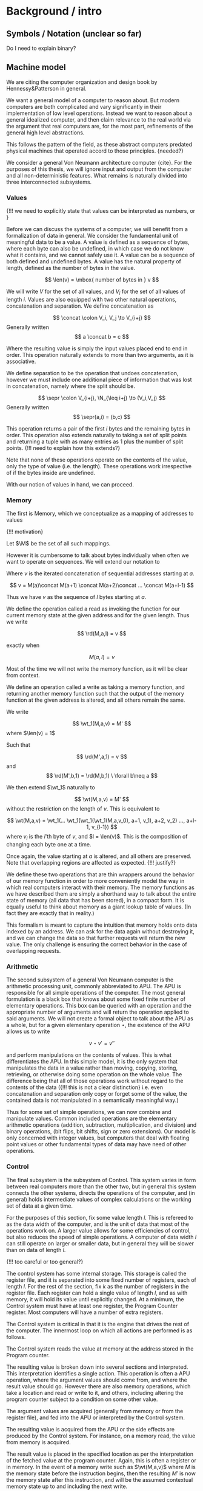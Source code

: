 * Background / intro
** Symbols / Notation (unclear so far)
Do I need to explain binary?
** Machine model

We are citing the computer organization and design book by
Hennessy&Patterson in general.

We want a general model of a computer to reason about. But modern
computers are both complicated and vary significantly in their
implementation of low level operations. Instead we want to reason
about a general idealized computer, and then claim relevance to the
real world via the argument that real computers are, for the most
part, refinements of the general high level abstractions.

This follows the pattern of the field, as these abstract computers
predated physical machines that operated accord to those
principles. {needed?}

We consider a general Von Neumann architecture computer {cite}. For
the purposes of this thesis, we will ignore input and output from the
computer and all non-deterministic features. What remains is naturally
divided into three interconnected subsystems.

*** Values

{!!! we need to explicitly state that values can be interpreted as
numbers, \N or \Z}

Before we can discuss the systems of a computer, we will benefit from
a formalization of data in general. We consider the fundamental unit
of meaningful data to be a value. A value is defined as a sequence of
bytes, where each byte can also be undefined, in which case we do not
know what it contains, and we cannot safely use it. A value can be a
sequence of both defined and undefined bytes. A value has the natural
property of length, defined as the number of bytes in the value.

\[
\len(v) = \mbox{ number of bytes in } v
\]

We will write $V$ for the set of all values, and $V_i$ for the set of
all values of length $i$. Values are also equipped with two other
natural operations, concatenation and separation. We define
concatenation as

\[
\concat \colon V_i, V_j \to V_{i+j}
\]
Generally written
\[
a \concat b = c
\]

Where the resulting value is simply the input values placed end to end
in order. This operation naturally extends to more than two arguments,
as it is associative.

We define separation to be the operation that undoes concatenation,
however we must include one additional piece of information that was
lost in concatenation, namely where the split should be.

\[
\sepr \colon V_{i+j}, \N_{\leq i+j} \to (V_i,V_j)
\]
Generally written
\[
\sepr(a,i) = (b,c)
\]

This operation returns a pair of the first $i$ bytes and the remaining
bytes in order. This operation also extends naturally to taking a set
of split points and returning a tuple with as many entries as $1$ plus
the number of split points. {!!! need to explain how this extends?}

Note that none of these operations operate on the contents of the
value, only the type of value (i.e. the length). These operations work
irrespective of if the bytes inside are undefined.

With our notion of values in hand, we can proceed.

*** Memory
The first is Memory, which we conceptualize as a mapping of addresses
to values

{!!! motivation}

\begin{align*}
M\colon& \N \to V_1\\
\colon& a \mapsto v
\end{align*}

Let $\M$ be the set of all such mappings.

However it is cumbersome to talk about bytes individually when often
we want to operate on sequences. We will extend our notation to

\begin{align*}
M\colon& \N,\N \to V\\
\colon& a, l \mapsto v \mbox{ such that } \len(v) = l
\end{align*}

Where $v$ is the iterated concatenation of sequential addresses
starting at $a$.

\[
v = M(a)\concat M(a+1) \concat M(a+2)\concat ... \concat M(a+l-1)
\]

Thus we have $v$ as the sequence of $l$ bytes starting at $a$.

We define the operation called a read as invoking the function for our
current memory state at the given address and for the given
length. Thus we write

\[
\rd(M,a,l) = v
\]

exactly when

\[
M(a,l) = v
\]

Most of the time we will not write the memory function, as it will be
clear from context.

We define an operation called a write as taking a memory function, and
returning another memory function such that the output of the memory
function at the given address is altered, and all others remain the
same.

We write

\[
\wt_1(M,a,v) = M'
\]
where $\len(v) = 1$

Such that

\[
\rd(M',a,1) = v
\]
and
\[
\rd(M',b,1) = \rd(M,b,1) \ \forall b\neq a
\]

We then extend $\wt_1$ naturally to

\[
\wt(M,a,v) = M'
\]
without the restriction on the length of $v$. This is equivalent to

\[
\wt(M,a,v) = \wt_1(... \wt_1(\wt_1(\wt_1(M,a,v_0), a+1, v_1), a+2, v_2) ..., a+l-1, v_{l-1})
\]
where $v_i$ is the $i$'th byte of $v$, and $l = \len(v)$. This is the
composition of changing each byte one at a time.

Once again, the value starting at $a$ is altered, and all others are
preserved. Note that overlapping regions are affected as
expected. {!!! justify?}

We define these two operations that are thin wrappers around the
behavior of our memory function in order to more conveniently model the
way in which real computers interact with their memory. The memory
functions as we have described them are simply a shorthand way to talk
about the entire state of memory (all data that has been stored), in a
compact form. It is equally useful to think about memory as a giant
lookup table of values. (In fact they are exactly that in reality.)

This formalism is meant to capture the intuition that memory holds
onto data indexed by an address. We can ask for the data again without
destroying it, and we can change the data so that further requests
will return the new value. The only challenge is ensuring the correct
behavior in the case of overlapping requests.

*** Arithmetic

The second subsystem of a general Von Neumann computer is the
arithmetic processing unit, commonly abbreviated to APU. The APU is
responsible for all simple operations of the computer. The most
general formulation is a black box that knows about some fixed finite
number of elementary operations. This box can be queried with an
operation and the appropriate number of arguments and will return the
operation applied to said arguments. We will not create a formal
object to talk about the APU as a whole, but for a given elementary
operation $\star$, the existence of the APU allows us to write

\[
v \star v' = v''
\]

and perform manipulations on the contents of values. This is what
differentiates the APU. In this simple model, it is the only system
that manipulates the data in a value rather than moving, copying,
storing, retrieving, or otherwise doing some operation on the whole
value. The difference being that all of those operations work without
regard to the contents of the data ({!!! this is not a clear
distinction} i.e. even concatenation and separation only copy or
forget some of the value, the contained data is not manipulated in a
semantically meaningful way.)

Thus for some set of simple operations, we can now combine and
manipulate values. Common included operations are the elementary
arithmetic operations (addition, subtraction, multiplication, and
division) and binary operations, (bit flips, bit shifts, sign or zero
extensions). Our model is only concerned with integer values, but
computers that deal with floating point values or other fundamental
types of data may have need of other operations.

*** Control

The final subsystem is the subsystem of Control. This system varies in
form between real computers more than the other two, but in general
this system connects the other systems, directs the operations of the
computer, and (in general) holds intermediate values of complex
calculations or the working set of data at a given time.

For the purposes of this section, fix some value length $l$. This is
refereed to as the data width of the computer, and is the unit of data
that most of the operations work on. A larger value allows for some
efficiencies of control, but also reduces the speed of simple
operations. A computer of data width $l$ can still operate on larger
or smaller data, but in general they will be slower than on data of
length $l$.

{!!! too careful or too general?}

The control system has some internal storage. This storage is called
the register file, and it is separated into some fixed number of
registers, each of length $l$. For the rest of the section, fix $k$ as
the number of registers in the register file. Each register can hold a
single value of length $l$, and as with memory, it will hold its value
until explicitly changed. At a minimum, the Control system must have
at least one register, the Program Counter register. Most computers
will have a number of extra registers.

The Control system is critical in that it is the engine that drives
the rest of the computer. The innermost loop on which all actions are
performed is as follows.

The Control system reads the value at memory at the address stored in
the Program counter.

The resulting value is broken down into several sections and
interpreted. This interpretation identifies a single action. This
operation is often a APU operation, where the argument values should
come from, and where the result value should go. However there are
also memory operations, which take a location and read or write to it,
and others, including altering the program counter subject to a
condition on some other value.

The argument values are acquired (generally from memory or from the
register file), and fed into the APU or interpreted by the Control
system.

The resulting value is acquired from the APU or the side effects are
produced by the Control system. For instance, on a memory read, the
value from memory is acquired.

The result value is placed in the specified location as per the
interpretation of the fetched value at the program counter. Again,
this is often a register or in memory. In the event of a memory write
such as $\wt(M,a,v)$ where $M$ is the memory state before the
instruction begins, then the resulting $M'$ is now the memory state
after this instruction, and will be the assumed contextual memory
state up to and including the next write.

The program counter is incremented by $l$.

This loop is then repeated forever. The effect of this loop is that
the computer performs operations one at a time, in order, according to
the sequence of values starting at the location pointed to by the
initial program counter. What separates the Von Neumann model from
other models (namely the Harvard model) is that the instructions (the
values that specify actions) are not segregated from the data being
operated on. A memory read or write can touch a piece of data that is
being operated on by the program in the same way that it can touch the
set of instructions. This insight that code is data allows for
incredibly flexible programs that can edit themselves while running,
or other high levels of abstraction.

** Instruction / asm model (P-Code)
** Satisfiablility

